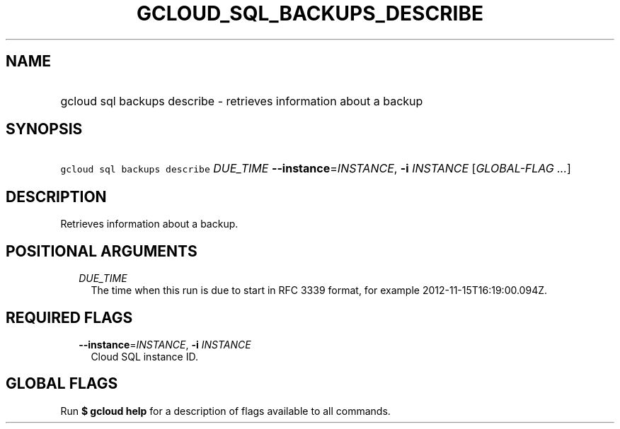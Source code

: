 
.TH "GCLOUD_SQL_BACKUPS_DESCRIBE" 1



.SH "NAME"
.HP
gcloud sql backups describe \- retrieves information about a backup



.SH "SYNOPSIS"
.HP
\f5gcloud sql backups describe\fR \fIDUE_TIME\fR \fB\-\-instance\fR=\fIINSTANCE\fR, \fB\-i\fR \fIINSTANCE\fR [\fIGLOBAL\-FLAG\ ...\fR]



.SH "DESCRIPTION"

Retrieves information about a backup.



.SH "POSITIONAL ARGUMENTS"

.RS 2m
.TP 2m
\fIDUE_TIME\fR
The time when this run is due to start in RFC 3339 format, for example
2012\-11\-15T16:19:00.094Z.


.RE
.sp

.SH "REQUIRED FLAGS"

.RS 2m
.TP 2m
\fB\-\-instance\fR=\fIINSTANCE\fR, \fB\-i\fR \fIINSTANCE\fR
Cloud SQL instance ID.


.RE
.sp

.SH "GLOBAL FLAGS"

Run \fB$ gcloud help\fR for a description of flags available to all commands.
